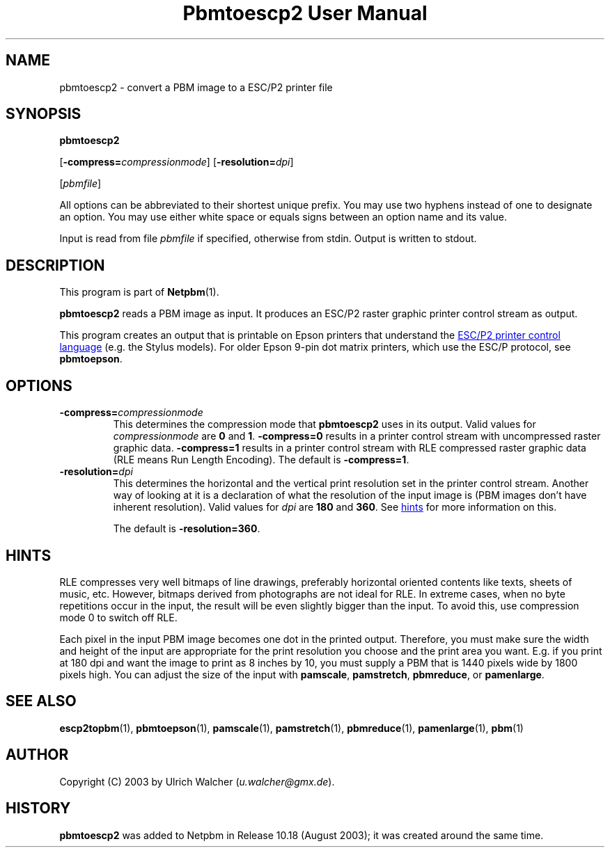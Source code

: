 ." This man page was generated by the Netpbm tool 'makeman' from HTML source.
." Do not hand-hack it!  If you have bug fixes or improvements, please find
." the corresponding HTML page on the Netpbm website, generate a patch
." against that, and send it to the Netpbm maintainer.
.TH "Pbmtoescp2 User Manual" 0 "4 April 2005" "netpbm documentation"

.UN lbAB
.SH NAME

pbmtoescp2 - convert a PBM image to a ESC/P2 printer file

.UN lbAC
.SH SYNOPSIS

\fBpbmtoescp2\fP

[\fB-compress=\fP\fIcompressionmode\fP]
[\fB-resolution=\fP\fIdpi\fP]

[\fIpbmfile\fP]
.PP
All options can be abbreviated to their shortest unique prefix.  You
may use two hyphens instead of one to designate an option.  You may
use either white space or equals signs between an option name and its
value.
.PP
Input is read from file \fIpbmfile\fP if specified, otherwise from
stdin. Output is written to stdout.

.UN lbAD
.SH DESCRIPTION
.PP
This program is part of
.BR Netpbm (1).
.PP
\fBpbmtoescp2\fP reads a PBM image as input.  It produces an ESC/P2
raster graphic printer control stream as output.
.PP
 This program creates an output that is printable on Epson printers
that understand the 
.UR http://www.epson.co.uk/support/manuals/pdf/ESCP/Part_1.pdf
ESC/P2 printer control language
.UE
\& (e.g. the Stylus models).  For older
Epson 9-pin dot matrix printers, which use the ESC/P protocol, see
\fBpbmtoepson\fP.

.UN lbAE
.SH OPTIONS



.TP
\fB-compress=\fP\fIcompressionmode\fP
This determines the compression mode that \fBpbmtoescp2\fP uses
in its output.  Valid values for \fIcompressionmode\fP are \fB0\fP
and \fB1\fP.  \fB-compress=0\fP results in a printer control stream
with uncompressed raster graphic data.  \fB-compress=1\fP results in
a printer control stream with RLE compressed raster graphic data
(RLE means Run Length Encoding).  The default is \fB-compress=1\fP.


.TP
\fB-resolution=\fP\fIdpi\fP
This determines the horizontal and the vertical print resolution
set in the printer control stream.  Another way of looking at it is a
declaration of what the resolution of the input image is (PBM images
don't have inherent resolution).  Valid values for \fIdpi\fP are
\fB180\fP and \fB360\fP.  See 
.UR #hints
hints
.UE
\& for more
information on this.
.sp
The default is \fB-resolution=360\fP.






.UN hints
.SH HINTS
.PP
RLE compresses very well bitmaps of line drawings, preferably
horizontal oriented contents like texts, sheets of music, etc.
However, bitmaps derived from photographs are not ideal for RLE.  In
extreme cases, when no byte repetitions occur in the input, the result
will be even slightly bigger than the input.  To avoid this, use
compression mode 0 to switch off RLE.
.PP
Each pixel in the input PBM image becomes one dot in the printed
output.  Therefore, you must make sure the width and height of the
input are appropriate for the print resolution you choose and the
print area you want.  E.g. if you print at 180 dpi and want the image
to print as 8 inches by 10, you must supply a PBM that is 1440
pixels wide by 1800 pixels high.  You can adjust the size of the
input with \fBpamscale\fP, \fBpamstretch\fP, \fBpbmreduce\fP, or
\fBpamenlarge\fP.


.UN lbAG
.SH SEE ALSO
.BR escp2topbm (1),
.BR pbmtoepson (1),
.BR pamscale (1),
.BR pamstretch (1),
.BR pbmreduce (1),
.BR pamenlarge (1),
.BR pbm (1)

.UN lbAH
.SH AUTHOR
.PP
Copyright (C) 2003 by Ulrich Walcher (\fIu.walcher@gmx.de\fP).

.UN history
.SH HISTORY
.PP
\fBpbmtoescp2\fP was added to Netpbm in Release 10.18 (August 2003);
it was created around the same time.
